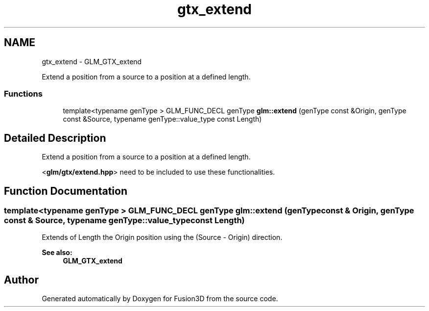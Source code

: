 .TH "gtx_extend" 3 "Tue Nov 24 2015" "Version 0.0.0.1" "Fusion3D" \" -*- nroff -*-
.ad l
.nh
.SH NAME
gtx_extend \- GLM_GTX_extend
.PP
Extend a position from a source to a position at a defined length\&.  

.SS "Functions"

.in +1c
.ti -1c
.RI "template<typename genType > GLM_FUNC_DECL genType \fBglm::extend\fP (genType const &Origin, genType const &Source, typename genType::value_type const Length)"
.br
.in -1c
.SH "Detailed Description"
.PP 
Extend a position from a source to a position at a defined length\&. 

<\fBglm/gtx/extend\&.hpp\fP> need to be included to use these functionalities\&. 
.SH "Function Documentation"
.PP 
.SS "template<typename genType > GLM_FUNC_DECL genType glm::extend (genType const & Origin, genType const & Source, typename genType::value_type const Length)"
Extends of Length the Origin position using the (Source - Origin) direction\&. 
.PP
\fBSee also:\fP
.RS 4
\fBGLM_GTX_extend\fP 
.RE
.PP

.SH "Author"
.PP 
Generated automatically by Doxygen for Fusion3D from the source code\&.
